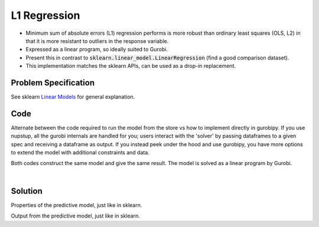 L1 Regression
=============

- Minimum sum of absolute errors (L1) regression performs is more robust than ordinary least squares (OLS, L2) in that it is more resistant to outliers in the response variable.
- Expressed as a linear program, so ideally suited to Gurobi.
- Present this in contrast to :code:`sklearn.linear_model.LinearRegression` (find a good comparison dataset).
- This implementation matches the sklearn APIs, can be used as a drop-in replacement.

Problem Specification
---------------------

See sklearn `Linear Models <https://scikit-learn.org/stable/modules/linear_model.html>`_ for general explanation.

.. tabs::

    .. tab:: Loss Function

        :code:`L1Regression` fits a linear model with coefficients :math:`w` to minimize the sum of absolute errors.

        .. math::

            \min_w \lvert Xw - y \rvert

    .. tab:: Mathematical Model

        To model the L1 regression loss function using linear programming, we need to introduce a number of auxiliary variables. Here :math:`I` is the set of data points and :math:`J` the set of fields. Response values :math:`y_i` are predicted from predictor values :math:`x_{ij}` by fitting coefficients :math:`w_j`. To handle the absolute value, non-negative variables :math:`u_i` and :math:`v_i` are introduced.

        .. math::

            \begin{alignat}{2}
            \min \quad        & \sum_i u_i + v_i \\
            \mbox{s.t.} \quad & \sum_j w_j x_{ij} + u_i - v_i = y_i \quad & \forall i \in I \\
                              & u_i, v_i \ge 0                     \quad & \forall i \in I \\
                              & w_j \,\, \text{free}               \quad & \forall j \in J \\
            \end{alignat}

Code
----

Alternate between the code required to run the model from the store vs how to implement directly in gurobipy. If you use nupstup, all the gurobi internals are handled for you; users interact with the 'solver' by passing dataframes to a given spec and receiving a dataframe as output. If you instead peek under the hood and use gurobipy, you have more options to extend the model with additional constraints and data.

.. tabs::
    .. tab:: nupstup function

        .. literalinclude:: ../../../examples/l1_regression/nupstup.py
            :linenos:

    .. tab:: gurobipy model

        .. literalinclude:: ../../../examples/l1_regression/gurobipy.py
            :linenos:


Both codes construct the same model and give the same result. The model is solved as a linear program by Gurobi.

.. collapse:: View Gurobi logs

    .. code-block:: text

        Gurobi Optimizer version 9.5.1 build v9.5.1rc2 (mac64[x86])
        Thread count: 4 physical cores, 8 logical processors, using up to 8 threads
        Optimize a model with 331 rows, 673 columns and 4303 nonzeros
        Model fingerprint: 0x6983ca17
        Coefficient statistics:
        Matrix range     [6e-05, 1e+00]
        Objective range  [3e-03, 3e-03]
        Bounds range     [0e+00, 0e+00]
        RHS range        [2e+01, 3e+02]
        Presolve time: 0.00s
        Presolved: 331 rows, 673 columns, 4303 nonzeros

        Iteration    Objective       Primal Inf.    Dual Inf.      Time
            0      handle free variables                          0s
            354    4.3725902e+01   0.000000e+00   0.000000e+00      0s

        Solved in 354 iterations and 0.01 seconds (0.01 work units)
        Optimal objective  4.372590220e+01

|

Solution
--------

.. testcode:: l1_regression
    :hide:

    from examples.l1_regression.nupstup import reg, y_pred, y_test

.. testoutput:: l1_regression
    :hide:

    ...
    Optimal objective  4.372590220e+01

Properties of the predictive model, just like in sklearn.

.. doctest:: l1_regression

    >>> reg.coef_
    array([  16.7152629 , -306.19230544,  454.36833914,  508.02507763,
           -990.07434864,  414.38167986,  260.18885417,  483.00952994,
            678.56792495,   14.56067715])
    >>> reg.intercept_
    151.61357348161457

Output from the predictive model, just like in sklearn.

.. doctest:: l1_regression

    >>> from sklearn.metrics import mean_absolute_error, mean_squared_error, r2_score
    >>> mean_squared_error(y_test, y_pred)
    2969.577566715166
    >>> mean_absolute_error(y_test, y_pred)
    41.9166462209382
    >>> r2_score(y_test, y_pred)
    0.4629757409105141
